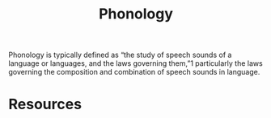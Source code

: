 :PROPERTIES:
:ID:       2f962f73-3a91-459e-950a-cbf7b16d8e51
:END:
#+title: Phonology
Phonology is typically defined as “the study of speech sounds of a language or languages, and the laws governing them,”1 particularly the laws governing the composition and combination of speech sounds in language.

* Resources
:PROPERTIES:
:ID:       bb6bc4ed-fdee-4fc6-b814-6cf1008140b5
:END:



